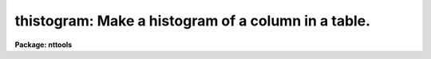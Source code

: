 .. _thistogram:

thistogram: Make a histogram of a column in a table.
====================================================

**Package: nttools**

.. raw:: html

  </tr></table><p>
  <h3>Name</h3>
  <!-- BeginSection: 'NAME' -->
  <p>
  thistogram -- Make a histogram of a table column.
  </p>
  <!-- EndSection:   'NAME' -->
  <h3>Usage</h3>
  <!-- BeginSection: 'USAGE' -->
  <p>
  thistogram intable outtable column
  </p>
  <!-- EndSection:   'USAGE' -->
  <h3>Description</h3>
  <!-- BeginSection: 'DESCRIPTION' -->
  <p>
  This task generates a histogram of the values in a column.
  The histogram may be written to STDOUT or to a table.
  If there is more than one table in the input list then a separate histogram
  is generated for each table.
  If there is more than one input table and the histogram of the values
  in all the tables combined is needed, then the tables should first be
  merged using the 'tmerge' task with the 'option' parameter set to <tt>"append"</tt>.
  </p>
  <p>
  If x1 and x2 are the lower and upper limits of a particular bin,
  a value X will be included in the bin if x1 &lt;= X &lt; x2.
  Note that this also applies to the upper limit ('highval') of the last bin.
  </p>
  <p>
  There are six interrelated parameters
  having to do with the number of bins, bin width, and bin locations.
  Any number of these may be specified as long as the values are consistent.
  As a minimum, only one value is required, either 'nbins' or 'dx'.
  The task computes what it doesn't have
  based on the parameters that were specified,
  or based on the minimum and maximum data values
  in the table column if necessary.
  If the minimum (maximum) column data value is used,
  that value will normally be reduced (increased) a bit
  before being used as 'lowval' ('highval')
  to ensure that the value is included in the range.
  The relationships between the parameters is as follows:
  </p>
  <pre>
      dx = (highval - lowval) / nbins
      dx = (chigh - clow) / (nbins - 1)
      clow = lowval + dx / 2
      chigh = highval - dx / 2
  </pre>
  <!-- EndSection:   'DESCRIPTION' -->
  <h3>Parameters</h3>
  <!-- BeginSection: 'PARAMETERS' -->
  <dl>
  <dt><b>intable [file name template]</b></dt>
  <!-- Sec='PARAMETERS' Level=0 Label='intable' Line='intable [file name template]' -->
  <dd>A list of input tables.
  A histogram will be generated for one column in the table;
  the same column name is used for each table in the list.
  The name of the column is specified using the 'column' parameter,
  </dd>
  </dl>
  <dl>
  <dt><b>outtable = STDOUT [file name template]</b></dt>
  <!-- Sec='PARAMETERS' Level=0 Label='outtable' Line='outtable = STDOUT [file name template]' -->
  <dd>Output tables or STDOUT.
  If the value of this parameter is <tt>"STDOUT"</tt>
  then the histogram will be written to the standard output
  preceded by a header line (beginning with <tt>"#"</tt>)
  that gives the number of rows included in the histogram
  and the name of the table.
  If 'outtable' is passed a file name,
  then the number of names must match the number of file names in 'intable',
  and the histogram of each input table 
  will be written to an output table of the specified name.
  </dd>
  </dl>
  <dl>
  <dt><b>column [string]</b></dt>
  <!-- Sec='PARAMETERS' Level=0 Label='column' Line='column [string]' -->
  <dd>Column name in input tables that will be used to generate the histogram.
  Only the values in the column with this name will be used.
  The same column name is used for each input table.
  </dd>
  </dl>
  <dl>
  <dt><b>(nbins = 100) [integer, min=1]</b></dt>
  <!-- Sec='PARAMETERS' Level=0 Label='' Line='(nbins = 100) [integer, min=1]' -->
  <dd>Number of bins in the histogram.
  Normally either 'nbins' or 'dx' (or both) must be given.
  You could also give both 'lowval' and 'clow',
  or both 'chigh' and 'highval',
  since the bin width can be computed from these.
  </dd>
  </dl>
  <dl>
  <dt><b>(lowval = INDEF) [real]</b></dt>
  <!-- Sec='PARAMETERS' Level=0 Label='' Line='(lowval = INDEF) [real]' -->
  <dd>Lower limit for histogram.
  Values below 'lowval' will not be used in generating the histogram.
  If 'lowval = INDEF', then the minimum value in the table column will be used.
  </dd>
  </dl>
  <dl>
  <dt><b>(highval = INDEF) [real]</b></dt>
  <!-- Sec='PARAMETERS' Level=0 Label='' Line='(highval = INDEF) [real]' -->
  <dd>Upper limit for histogram.
  Values equal to or greater than 'highval' will not be used in generating
  the histogram.
  If 'highval = INDEF', then the maximum value in the table column will be used.
  </dd>
  </dl>
  <dl>
  <dt><b>(dx = INDEF) [real]</b></dt>
  <!-- Sec='PARAMETERS' Level=0 Label='' Line='(dx = INDEF) [real]' -->
  <dd>Bin width.
  </dd>
  </dl>
  <dl>
  <dt><b>(clow = INDEF) [real]</b></dt>
  <!-- Sec='PARAMETERS' Level=0 Label='' Line='(clow = INDEF) [real]' -->
  <dd>Value at the center of the first bin.
  </dd>
  </dl>
  <dl>
  <dt><b>(chigh = INDEF) [real]</b></dt>
  <!-- Sec='PARAMETERS' Level=0 Label='' Line='(chigh = INDEF) [real]' -->
  <dd>Value at the center of the last bin.
  </dd>
  </dl>
  <dl>
  <dt><b>(rows = -) [string]</b></dt>
  <!-- Sec='PARAMETERS' Level=0 Label='' Line='(rows = -) [string]' -->
  <dd>Range of rows to use for generating the histogram.
  The default <tt>"-"</tt> means that all rows are used.
  (Type <tt>"help xtools.ranges"</tt> for more information.)
  </dd>
  </dl>
  <dl>
  <dt><b>(outcolx = value) [string]</b></dt>
  <!-- Sec='PARAMETERS' Level=0 Label='' Line='(outcolx = value) [string]' -->
  <dd>Column name for bin centers.
  If the output is written to a table rather than to STDOUT, then 'outcolx'
  is the column name containing the bin centers.
  This column will be double precision.
  </dd>
  </dl>
  <dl>
  <dt><b>(outcoly = counts) [string]</b></dt>
  <!-- Sec='PARAMETERS' Level=0 Label='' Line='(outcoly = counts) [string]' -->
  <dd>Column name for histogram values.
  If the output is written to a table then 'outcoly' is the column name
  containing the number of counts in the bin.
  This column will be of integer data type.
  </dd>
  </dl>
  <!-- EndSection:   'PARAMETERS' -->
  <h3>Examples</h3>
  <!-- BeginSection: 'EXAMPLES' -->
  <p>
  1.  Generate a histogram of the values in the 'flux' column in every table
  whose name begins with <tt>"hr"</tt>; put all the histograms in the ASCII file
  'hist.lis'.
  </p>
  <pre>
  	tt&gt; thistogram hr*.tab STDOUT flux &gt; hist.lis
  </pre>
  <p>
  2.  Generate the same histograms as in the previous example, but put the
  results in tables rather than displaying them on the terminal screen. 
  One output file is produced for each input table; for example,
  the histogram for an input table 'hr465.tab' would be put in 'hr465h.tab'.
  </p>
  <pre>
  	tt&gt; thistogram hr*.tab hr*%%h%.tab flux
  </pre>
  <p>
  3.  Plot the histogram of column <tt>'V'</tt> in 'bs.tab':
  </p>
  <pre>
  	tt&gt; thistogram bs STDOUT V | sgraph (crvstyle="pseudohist")
  </pre>
  <p>
  4.  Plot the same histogram as in the previous example,
  but set the spacing between bins to be 0.1.
  </p>
  <pre>
  	tt&gt; thistogram bs STDOUT V nbins=INDEF dx=0.1 | \\<br>
  	&gt;&gt;&gt;   sgraph (crvstyle="pseudohist")
  </pre>
  <!-- EndSection:   'EXAMPLES' -->
  <h3>Bugs</h3>
  <!-- BeginSection: 'BUGS' -->
  <!-- EndSection:   'BUGS' -->
  <h3>References</h3>
  <!-- BeginSection: 'REFERENCES' -->
  <p>
  This task was written by Phil Hodge.
  </p>
  <!-- EndSection:   'REFERENCES' -->
  <h3>See also</h3>
  <!-- BeginSection: 'SEE ALSO' -->
  <p>
  ranges
  </p>
  
  <!-- EndSection:    'SEE ALSO' -->
  
  <!-- Contents: 'NAME' 'USAGE' 'DESCRIPTION' 'PARAMETERS' 'EXAMPLES' 'BUGS' 'REFERENCES' 'SEE ALSO'  -->
  
